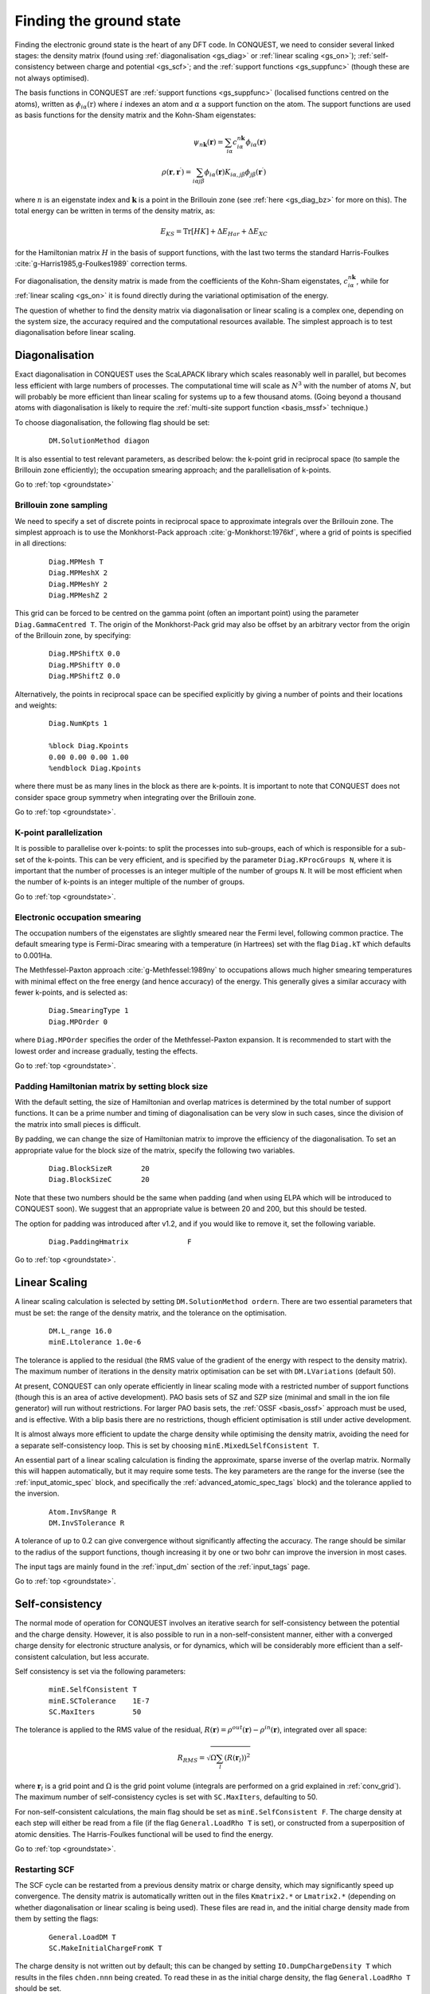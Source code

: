 .. _groundstate:

========================
Finding the ground state
========================

Finding the electronic ground state is the heart of any DFT code.  In
CONQUEST, we need to
consider several linked stages: the density 
matrix (found using :ref:`diagonalisation <gs_diag>` or :ref:`linear scaling <gs_on>`);
:ref:`self-consistency between charge and potential <gs_scf>`; and the
:ref:`support functions <gs_suppfunc>` (though these are not always optimised).

The basis functions in CONQUEST are :ref:`support functions <gs_suppfunc>` (localised
functions centred on the atoms), written as
:math:`\phi_{i\alpha}(\textbf{r})` where :math:`i` indexes an atom and
:math:`\alpha` a support function on the atom.  The support functions
are used as basis functions for the density matrix and the Kohn-Sham
eigenstates:

.. math::
   \psi_{n\mathbf{k}}(\mathbf{r}) = \sum_{i\alpha} c^{n\mathbf{k}}_{i\alpha}
   \phi_{i\alpha}(\mathbf{r})\\
   \rho(\mathbf{r}, \mathbf{r}^\prime) = \sum_{i\alpha j\beta}
   \phi_{i\alpha}(\mathbf{r}) K_{i\alpha, j\beta} \phi_{j\beta}(\mathbf{r}^\prime)

where :math:`n` is an eigenstate index and :math:`\mathbf{k}` is a
point in the Brillouin zone (see :ref:`here <gs_diag_bz>` for more on
this).  The total energy can be written in terms of the density
matrix, as:

.. math::
   E_{KS} = \mathrm{Tr}[HK] + \Delta E_{Har} + \Delta E_{XC}

for the Hamiltonian matrix :math:`H` in the basis of support
functions, with the last two terms the standard Harris-Foulkes
:cite:`g-Harris1985,g-Foulkes1989` correction terms.
      
For diagonalisation, the density matrix is made from the coefficients
of the Kohn-Sham eigenstates, :math:`c^{n\mathbf{k}}_{i\alpha}`, while
for :ref:`linear scaling <gs_on>` it is found directly during the variational
optimisation of the energy.

The question of whether to find the density matrix via diagonalisation
or linear scaling is a complex one, depending on the system size,
the accuracy required and the computational resources available.  The
simplest approach is to test diagonalisation before linear scaling.

.. _gs_diag:

Diagonalisation
---------------

Exact diagonalisation in CONQUEST uses the ScaLAPACK library which
scales reasonably well in parallel, but becomes less efficient with
large numbers of processes.  The computational time
will scale as :math:`N^3` with the number of atoms :math:`N`, but will
probably be more efficient than linear scaling for systems up to a few
thousand atoms.   (Going beyond a thousand atoms with diagonalisation
is likely to require the :ref:`multi-site support function
<basis_mssf>` technique.) 

To choose diagonalisation, the following flag should be set:

 ::

   DM.SolutionMethod diagon
   
It is also essential to test relevant parameters, as described below:
the k-point grid in reciprocal space (to sample the Brillouin zone
efficiently); the occupation smearing approach; and the
parallelisation of k-points.

Go to :ref:`top <groundstate>`

.. _gs_diag_bz:

Brillouin zone sampling
~~~~~~~~~~~~~~~~~~~~~~~

We need to specify a set of discrete points in reciprocal space to
approximate integrals over the Brillouin zone.  The simplest approach
is to use the Monkhorst-Pack approach :cite:`g-Monkhorst:1976kf`,
where a grid of points is specified in all directions:

 ::

  Diag.MPMesh T	
  Diag.MPMeshX 2
  Diag.MPMeshY 2
  Diag.MPMeshZ 2

This grid can be forced to be centred on the gamma point (often an
important point) using the parameter ``Diag.GammaCentred T``.
The origin of the Monkhorst-Pack grid may also be offset by an
arbitrary vector from the origin of the Brillouin zone, by specifying:

  ::

   Diag.MPShiftX 0.0
   Diag.MPShiftY 0.0
   Diag.MPShiftZ 0.0

Alternatively, the points in reciprocal space can be specified
explicitly by giving a number of points and their locations and weights:

  :: 

   Diag.NumKpts 1
   
   %block Diag.Kpoints
   0.00 0.00 0.00 1.00
   %endblock Diag.Kpoints

where there must be as many lines in the block as there are k-points.
It is important to note that CONQUEST does not consider space group
symmetry when integrating over the Brillouin zone.

Go to :ref:`top <groundstate>`.

.. _gs_diag_para:

K-point parallelization
~~~~~~~~~~~~~~~~~~~~~~~~

It is possible to parallelise over k-points: to split the processes
into sub-groups, each of which is responsible for a sub-set of the
k-points.  This can be very efficient, and is specified by the
parameter ``Diag.KProcGroups N``, where it is important that the number
of processes is an integer multiple of the number of groups ``N``.  It
will be most efficient when the number of k-points is an integer
multiple of the number of groups.
 
Go to :ref:`top <groundstate>`.

.. _gs_diag_smear:

Electronic occupation smearing
~~~~~~~~~~~~~~~~~~~~~~~~~~~~~~

The occupation numbers of the eigenstates are slightly smeared near
the Fermi level, following common practice.  The default smearing type
is Fermi-Dirac smearing with a temperature (in Hartrees) set with the
flag ``Diag.kT`` which defaults to 0.001Ha.

The Methfessel-Paxton approach :cite:`g-Methfessel:1989ny` to occupations allows much higher
smearing temperatures with minimal effect on the free energy (and
hence accuracy) of the energy. This generally gives a similar accuracy
with fewer k-points, and is selected as:

 ::

  Diag.SmearingType 1
  Diag.MPOrder 0

where ``Diag.MPOrder`` specifies the order of the Methfessel-Paxton
expansion.  It is recommended to start with the lowest order and
increase gradually, testing the effects.

Go to :ref:`top <groundstate>`.

.. _gs_pad:

Padding Hamiltonian matrix by setting block size
~~~~~~~~~~~~~~~~~~~~~~~~~~~~~~~~~~~~~~~~~~~~~~~~

With the default setting, the size of Hamiltonian and overlap matrices 
is determined by the total number of support functions. 
It can be a prime number and timing of diagonalisation can be very slow 
in such cases, since the division of the matrix into small pieces is difficult.

By padding, we can change the size of Hamiltonian matrix to improve 
the efficiency of the diagonalisation. To set an appropriate value 
for the block size of the matrix, specify the following two variables.

 ::

  Diag.BlockSizeR       20
  Diag.BlockSizeC       20

Note that these two numbers should be the same when padding 
(and when using ELPA which will be introduced to CONQUEST soon).
We suggest that an appropriate value is between 20 and 200, but 
this should be tested. 

The option for padding was introduced after v1.2, and if you would 
like to remove it, set the following variable. 

 ::

  Diag.PaddingHmatrix              F 


Go to :ref:`top <groundstate>`.

.. _gs_on:

Linear Scaling
--------------

A linear scaling calculation is selected by setting
``DM.SolutionMethod ordern``.  There are two essential parameters that must be
set: the range of the density matrix, and the tolerance on the
optimisation.

 ::
    
    DM.L_range 16.0
    minE.Ltolerance 1.0e-6

The tolerance is applied to the residual (the RMS value of the
gradient of the energy with respect to the density matrix).  The
maximum number of iterations in the density matrix optimisation can
be set with ``DM.LVariations`` (default 50).

At present, CONQUEST can only operate efficiently in linear scaling
mode with a restricted number of support functions (though this is an
area of active development).  PAO basis sets of SZ and SZP size
(minimal and small in the ion file generator) will run without
restrictions.  For larger PAO basis sets, the :ref:`OSSF <basis_ossf>`
approach must be used, and is effective.  With a blip basis there are
no restrictions, though efficient optimisation is still under active
development. 


It is
almost always more efficient to update the charge density while
optimising the density matrix, avoiding the need for a separate
self-consistency loop.  This is set by choosing
``minE.MixedLSelfConsistent T``. 

An essential part of a linear scaling calculation is finding the
approximate, sparse inverse of the overlap matrix.  Normally this will
happen automatically, but it may require some tests.  The key
parameters are the range for the inverse (see the
:ref:`input_atomic_spec` block, and specifically the
:ref:`advanced_atomic_spec_tags` block) and the tolerance applied
to the inversion.

 ::
    
    Atom.InvSRange R
    DM.InvSTolerance R

A tolerance of up to 0.2 can give convergence without significantly
affecting the accuracy.  The range should be similar to the radius of
the support functions, though increasing it by one or two bohr can
improve the inversion in most cases.
    
The input tags are mainly found in the :ref:`input_dm` section of the
:ref:`input_tags` page.
     
Go to :ref:`top <groundstate>`.

.. _gs_scf:

Self-consistency
----------------

The normal mode of operation for CONQUEST involves an iterative search
for self-consistency between the potential and the charge density.
However, it is also possible to run in a non-self-consistent manner,
either with a converged charge density for electronic structure
analysis, or for dynamics, which will be considerably more efficient
than a self-consistent calculation, but less accurate.

Self consistency is set via the following parameters:

 ::

  minE.SelfConsistent T
  minE.SCTolerance    1E-7
  SC.MaxIters         50

The tolerance is applied to the RMS value of the residual,
:math:`R(\mathbf{r}) = \rho^{out}(\mathbf{r}) - \rho^{in}(\mathbf{r})`,
integrated over all space:

.. math::

   R_{RMS} = \sqrt{\Omega \sum_l \left(R(\mathbf{r}_l)\right)^2 }

where :math:`\mathbf{r}_l` is a grid point and  :math:`\Omega` is the
grid point volume (integrals are performed 
on a grid explained in :ref:`conv_grid`).  The maximum number
of self-consistency cycles is set with ``SC.MaxIters``, defaulting
to 50.

For non-self-consistent calculations, the main flag should be set as
``minE.SelfConsistent F``.  The charge density at each step will
either be read from a file (if the flag ``General.LoadRho T`` is set),
or constructed from a superposition of 
atomic densities.  The Harris-Foulkes functional will be used to
find the energy. 

Go to :ref:`top <groundstate>`.

.. _gs_scf_restart:

Restarting SCF
~~~~~~~~~~~~~~

The SCF cycle can be restarted from a previous density matrix or
charge density, which may significantly speed up convergence.
The density matrix is automatically written out in the files ``Kmatrix2.*`` or
``Lmatrix2.*`` (depending on whether diagonalisation or linear scaling
is being used).  These files are read in, and the initial
charge density made from them by setting the flags:

  ::

   General.LoadDM T
   SC.MakeInitialChargeFromK T

The charge density is not written out by default; this can be changed by
setting ``IO.DumpChargeDensity T`` which results in the files ``chden.nnn``
being created.  To read these in as the initial charge density, the flag
``General.LoadRho T`` should be set.

Go to :ref:`top <groundstate>`.

.. _gs_scf_adv:

Advanced options
~~~~~~~~~~~~~~~~

Instabilities during self-consistency are a well-known issue in
electronic structure calculations.  CONQUEST performs charge mixing
using the Pulay approach, where the new charge density is prepared by
combining the charge densities from a number of previous iterations.
In general, we write:

.. math::

   \rho_{n+1}^{in} = \sum_{i} \alpha_i \left[ \rho_{i}^{in} + A R_{i}
   \right]

where :math:`R_{i}` is the residual at iteration :math:`i`, defined above.  The
fraction of the output charge density that is included is governed by
the variable :math:`A`, which is set by the parameter
``SC.LinearMixingFactor`` (default 0.5).  If there is instability
during the self consistency, reducing :math:`A` can help (though will likely
make convergence a little slower).

It is also advisable to apply Kerker preconditioning to the residual
when the system is large in any dimension.  This removes long
wavelength components of the residual, reducing charge sloshing.  This
is controlled with the following parameters:

 ::

    SC.KerkerPreCondition T
    SC.KerkerFactor       0.1

where the Kerker factor gives the wavevector at which preconditioning
starts to reduce.  The Kerker preconditioning is applied to the
Fourier transform of the residual, :math:`\tilde{R}` as:

.. math::

    \tilde{R} \frac{q^2}{q^2 + q^2_0}

where :math:`q^2_0` is the square of the Kerker factor and :math:`q` is a
wavevector.  You should test values of :math:`q_0` around
:math:`\pi/a` where :math:`a` is the longest dimension of the simulation
cell (or some important length scale in your system).

Go to :ref:`top <groundstate>`.

.. _gs_suppfunc:

Support functions
-----------------

Support functions in CONQUEST represent the density matrix, and can be
simple (pseudo-atomic orbitals, or PAOs) or compound, made from simple
functions (either PAOs or blips).  If they are compound, made from other
functions, then the search for the ground state involves the
construction of this representation.  Full details of how the support
functions are built and represented can be found in the manual section on
:ref:`basis sets <basissets>`. 

Go to :ref:`top <groundstate>`

.. _gs_charged:

Charged systems
-----------------
CONQUEST uses periodic boundary conditions, which require overall
charge neutrality.  However, charged systems can be modelled:
if an excess of electrons is specified by the user, a uniform
positive background charge is added automatically to restore overall
neutrality.  At present, there are no correction schemes implemented,
so it is important to test the convergence of the energy with unit
cell size and shape.  Electrons are added by setting the parameter
``General.NetCharge``.

::

   General.NetCharge 1.0

This gives the number of extra electrons to be added to the unit cell,
beyond the valence electrons.

Go to :ref:`top <groundstate>`.

.. _gs_spin:

Spin polarisation
-----------------
CONQUEST performs collinear spin calculations only.  A spin-polarised
calculation is performed by setting the parameter
``Spin.SpinPolarised`` to T.  

Users need to specify *either* the total initial number of spin-up and spin-down electrons in
the simulation cell (using the parameters ``Spin.NeUP`` and
``Spin.NeDN``), *or* the difference between the number of spin-up and
spin-down electrons (using the parameter ``Spin.Magn``).

The number of electrons for each spin channel can be fixed during SCF
calculations by setting the parameter ``Spin.FixSpin`` to T (default is F).

It is possible to specify the spin occupation in the atomic charge
densities (i.e. the number of spin-up and spin-down electrons used to
build the density).  This is done in the :ref:`input_atomic_spec`
part of the ``Conquest_input`` file.  Within the atom block for
each species, the numbers of electrons should be set with
``Atom.SpinNeUp`` and ``Atom.SpinNeDn``.  Note that these numbers
*must* sum to the number of valence electrons for the atom.

Go to :ref:`top <groundstate>`.

.. _gs_spin_example:

Examples: FM and AFM iron
~~~~~~~~~~~~~~~~~~~~~~~~~

A two atom ferromagnetic iron simulation might be set up using the
parameters below.  Note that the net spin here is S=1 :math:`\mu_B`
(i.e. two more electrons in the up channel than in the down), and
that the net spin is not constrained.

:: 

   # example of ferro bcc Fe
   Spin.SpinPolarised T
   Spin.FixSpin  F
   Spin.NeUP  9.0     # initial numbers of up- and down-spin electrons,
   Spin.NeDN  7.0     # which will be optimised by a SCF calculation when Spin.FixSpin=F
   
   %block ChemicalSpeciesLabel
   1   55.845   Fe
   %endblock ChemicalSpeciesLabel

An equivalent anti-ferromagnetic calculation could be set up as
follows (though note that the initial specification of spin for the
atoms does *not* guarantee convergence to an AFM ground state).  By
defining two species we can create spin-up and spin-down atoms (note
that both species will require their own, appropriately labelled, ion
file). 

::

   # example of anti-ferro bcc Fe
   Spin.SpinPolarised T
   Spin.FixSpin  F
   Spin.NeUP  8.0     # initial numbers of up- and down-spin electrons in an unit cell
   Spin.NeDN  8.0     # are set to be the same
   
   %block ChemicalSpeciesLabel
   1   55.845   Fe1
   2   55.845   Fe2
   %endblock ChemicalSpeciesLabel
   
   %block Fe1           # up-spin Fe
   Atom.SpinNeUp 5.00
   Atom.SpinNeDn 3.00
   %endblock Fe1
   %block Fe2           # down-spin Fe
   Atom.SpinNeUp 3.00
   Atom.SpinNeDn 5.00
   %endblock Fe2

When using multi-site or on-site support functions in spin-polarised
calculations, the support functions can be made spin-dependent
(different coefficients for each spin channel) or not by setting
``Basis.SpinDependentSF`` (T/F, default is T).

Go to :ref:`top <groundstate>`.

.. bibliography:: references.bib
    :cited:
    :labelprefix: G
    :keyprefix: g-
    :style: unsrt

Go to :ref:`top <groundstate>`.
